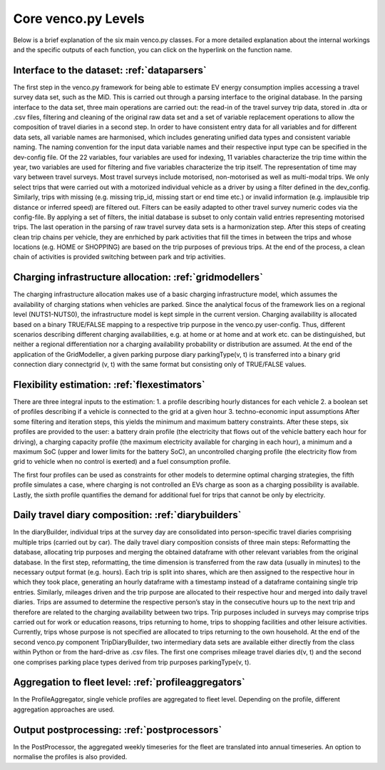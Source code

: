 ..  venco.py introdcution file created on October 20, 2021
    Licensed under CC BY 4.0: https://creativecommons.org/licenses/by/4.0/deed.en

.. _core:

Core venco.py Levels
===================================

Below is a brief explanation of the six main venco.py classes. For a more detailed explanation about the internal 
workings and the specific outputs of each function, you can click on the hyperlink on the function name.

Interface to the dataset: :ref:`dataparsers`
---------------------------------------------------

The first step in the venco.py framework for being able to estimate EV energy consumption implies accessing a travel 
survey data set, such as the MiD. This is carried out through a parsing interface to the original database. In the 
parsing interface to the data set, three main operations are carried out: the read-in of the travel survey trip data,
stored in .dta or .csv files, filtering and cleaning of the original raw data set and a set of variable replacement 
operations to allow the composition of travel diaries in a second step. In order to have consistent entry data for all
variables and for different data sets, all variable names are harmonised, which includes generating unified data types
and consistent variable naming. The naming convention for the input data variable names and their respective input type
can be specified in the dev-config file. Of the 22 variables, four variables are used for indexing, 11 variables 
characterize the trip time within the year, two variables are used for filtering and five variables characterize the
trip itself. The representation of time may vary between travel surveys. Most travel surveys include motorised, 
non-motorised as well as multi-modal trips. We only select trips that were carried out with a motorized individual 
vehicle as a driver by using a filter defined in the dev_config. Similarly, trips with missing (e.g. missing trip_id,
missing start or end time etc.) or invalid information (e.g. implausible trip distance or inferred speed) are filtered
out. Filters can be easily adapted to other travel survey numeric codes via the config-file. By applying a set of 
filters, the initial database is subset to only contain valid entries representing motorised trips. The last operation
in the parsing of raw travel survey data sets is a harmonization step.
After this steps of creating clean trip chains per vehicle, they are enrhiched by park activities that fill the times in
between the trips and whose locations (e.g. HOME or SHOPPING) are based on the trip purposes of previous trips. At the
end of the process, a clean chain of activities is provided switching between park and trip activities.


Charging infrastructure allocation: :ref:`gridmodellers`
---------------------------------------------------
The charging infrastructure allocation makes use of a basic charging infrastructure model, which assumes the
availability of charging stations when vehicles are parked. Since the analytical focus of the framework lies on a 
regional level (NUTS1-NUTS0), the infrastructure model is kept simple in the current version. Charging availability is
allocated based on a binary TRUE/FALSE mapping to a respective trip purpose in the venco.py user-config. Thus, different
scenarios describing different charging availabilities, e.g. at home or at home and at work etc. can be distinguished,
but neither a regional differentiation nor a charging availability probability or distribution are assumed. At the end
of the application of the GridModeller, a given parking purpose diary parkingType(v, t) is transferred into a binary
grid connection diary connectgrid (v, t) with the same format but consisting only of TRUE/FALSE values.


Flexibility estimation: :ref:`flexestimators`
---------------------------------------------------
There are three integral inputs to the estimation: 1. a profile describing hourly distances for each vehicle 2. a boolean set of profiles describing
if a vehicle is connected to the grid at a given hour 3. techno-economic input assumptions After some filtering and iteration steps, this yields the
minimum and maximum battery constraints. After these steps, six profiles are provided to the user: a battery drain profile (the electricity that flows
out of the vehicle battery each hour for driving), a charging capacity profile (the maximum electricity available for charging in each hour), a
minimum and a maximum SoC (upper and lower limits for the battery SoC), an uncontrolled charging profile (the electricity flow from grid to vehicle
when no control is exerted) and a fuel consumption profile.

The first four profiles can be used as constraints for other models to determine optimal charging strategies, the fifth profile simulates a case,
where charging is not controlled an EVs charge as soon as a charging possibility is available. Lastly, the sixth profile quantifies the demand for
additional fuel for trips that cannot be only by electricity.


Daily travel diary composition: :ref:`diarybuilders`
---------------------------------------------------
In the diaryBuilder, individual trips at the survey day are consolidated into person-specific travel diaries comprising multiple trips (carried out by
car). The daily travel diary composition consists of three main steps: Reformatting the database, allocating trip purposes and merging the obtained
dataframe with other relevant variables from the original database. In the first step, reformatting, the time dimension is transferred from the raw
data (usually in minutes) to the necessary output format (e.g. hours). Each trip is split into shares, which are then assigned to the respective hour
in which they took place, generating an hourly dataframe with a timestamp instead of a dataframe containing single trip entries. Similarly, mileages
driven and the trip purpose are allocated to their respective hour and merged into daily travel diaries. Trips are assumed to determine the respective
person’s stay in the consecutive hours up to the next trip and therefore are related to the charging availability between two trips. Trip purposes
included in surveys may comprise trips carried out for work or education reasons, trips returning to home, trips to shopping facilities and other
leisure activities. Currently, trips whose purpose is not specified are allocated to trips returning to the own household. At the end of the second
venco.py component TripDiaryBuilder, two intermediary data sets are available either directly from the class within Python or from the hard-drive as
.csv files. The first one comprises mileage travel diaries d(v, t) and the second one comprises parking place types derived from trip purposes
parkingType(v, t).


Aggregation to fleet level: :ref:`profileaggregators`
---------------------------------------------------
In the ProfileAggregator, single vehicle profiles are aggregated to fleet level. Depending on the profile, different aggregation approaches are used.


Output postprocessing: :ref:`postprocessors`
---------------------------------------------------
In the PostProcessor, the aggregated weekly timeseries for the fleet are translated into annual timeseries.
An option to normalise the profiles is also provided.
